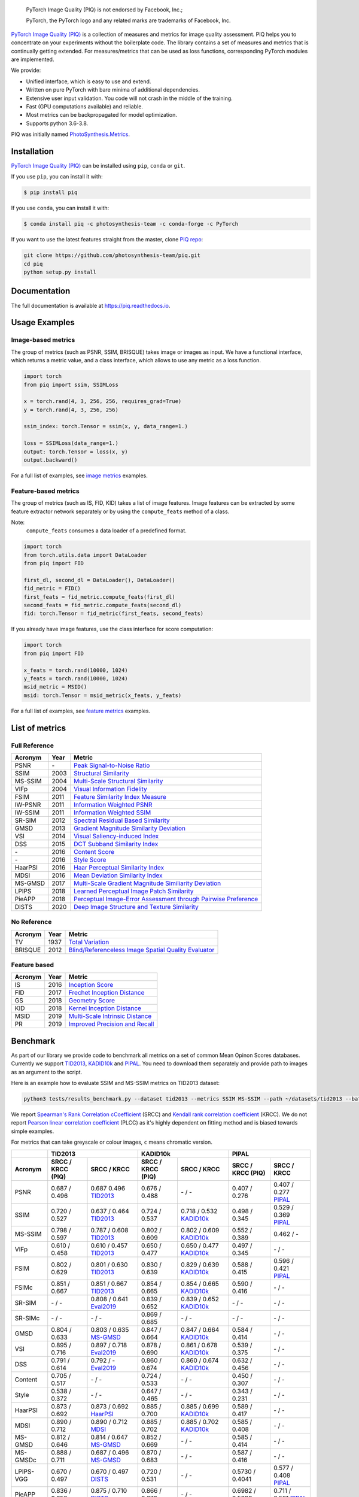 
.. image:: https://raw.githubusercontent.com/photosynthesis-team/piq/master/docs/source/_static/piq_logo_main.png
    :target: https://github.com/photosynthesis-team/piq

..

  PyTorch Image Quality (PIQ) is not endorsed by Facebook, Inc.;

  PyTorch, the PyTorch logo and any related marks are trademarks of Facebook, Inc.

|pypy| |conda| |flake8| |tests| |codecov| |quality_gate|

.. |pypy| image:: https://badge.fury.io/py/piq.svg
   :target: https://pypi.org/project/piq/
   :alt: Pypi Version
.. |conda| image:: https://anaconda.org/photosynthesis-team/piq/badges/version.svg
   :target: https://anaconda.org/photosynthesis-team/piq
   :alt: Conda Version
.. |flake8| image:: https://github.com/photosynthesis-team/piq/workflows/flake-8%20style%20check/badge.svg
   :alt: CI flake-8 style check
.. |tests| image:: https://github.com/photosynthesis-team/piq/workflows/testing/badge.svg
   :alt: CI testing
.. |codecov| image:: https://codecov.io/gh/photosynthesis-team/piq/branch/master/graph/badge.svg
   :target: https://codecov.io/gh/photosynthesis-team/piq
   :alt: codecov
.. |quality_gate| image:: https://sonarcloud.io/api/project_badges/measure?project=photosynthesis-team_photosynthesis.metrics&metric=alert_status
   :target: https://sonarcloud.io/dashboard?id=photosynthesis-team_photosynthesis.metrics
   :alt: Quality Gate Status



.. intro-section-start

`PyTorch Image Quality (PIQ) <https://github.com/photosynthesis-team/piq>`_ is a collection of measures and metrics for 
image quality assessment. PIQ helps you to concentrate on your experiments without the boilerplate code.
The library contains a set of measures and metrics that is continually getting extended.
For measures/metrics that can be used as loss functions, corresponding PyTorch modules are implemented.

We provide:

* Unified interface, which is easy to use and extend.
* Written on pure PyTorch with bare minima of additional dependencies.
* Extensive user input validation. You code will not crash in the middle of the training.
* Fast (GPU computations available) and reliable.
* Most metrics can be backpropagated for model optimization.
* Supports python 3.6-3.8.

PIQ was initially named `PhotoSynthesis.Metrics <https://pypi.org/project/photosynthesis-metrics/0.4.0/>`_.

.. intro-section-end

.. installation-section-start

Installation
------------
`PyTorch Image Quality (PIQ) <https://github.com/photosynthesis-team/piq>`_ can be installed using ``pip``, ``conda`` or ``git``.


If you use ``pip``, you can install it with:

.. code-block:: sh
    
    $ pip install piq


If you use ``conda``, you can install it with:

.. code-block:: sh
    
    $ conda install piq -c photosynthesis-team -c conda-forge -c PyTorch


If you want to use the latest features straight from the master, clone `PIQ repo <https://github.com/photosynthesis-team/piq>`_:

.. code-block:: sh

   git clone https://github.com/photosynthesis-team/piq.git
   cd piq
   python setup.py install

.. installation-section-end

.. documentation-section-start

Documentation
-------------

The full documentation is available at https://piq.readthedocs.io.

.. documentation-section-end

.. usage-examples-start

Usage Examples
---------------

Image-based metrics
^^^^^^^^^^^^^^^^^^^
The group of metrics (such as PSNR, SSIM, BRISQUE) takes image or images as input.
We have a functional interface, which returns a metric value, and a class interface, which allows to use any metric
as a loss function.

.. code-block:: python

   import torch
   from piq import ssim, SSIMLoss

   x = torch.rand(4, 3, 256, 256, requires_grad=True)
   y = torch.rand(4, 3, 256, 256)

   ssim_index: torch.Tensor = ssim(x, y, data_range=1.)

   loss = SSIMLoss(data_range=1.)
   output: torch.Tensor = loss(x, y)
   output.backward()

For a full list of examples, see `image metrics <https://github.com/photosynthesis-team/piq/blob/master/examples/image_metrics.py>`_ examples.

Feature-based metrics
^^^^^^^^^^^^^^^^^^^^^

The group of metrics (such as IS, FID, KID) takes a list of image features.
Image features can be extracted by some feature extractor network separately or by using the ``compute_feats`` method of a
class.

Note:
    ``compute_feats`` consumes a data loader of a predefined format.

.. code-block:: python

   import torch
   from torch.utils.data import DataLoader
   from piq import FID

   first_dl, second_dl = DataLoader(), DataLoader()
   fid_metric = FID()
   first_feats = fid_metric.compute_feats(first_dl)
   second_feats = fid_metric.compute_feats(second_dl)
   fid: torch.Tensor = fid_metric(first_feats, second_feats)


If you already have image features, use the class interface for score computation:

.. code-block:: python

    import torch
    from piq import FID

    x_feats = torch.rand(10000, 1024)
    y_feats = torch.rand(10000, 1024)
    msid_metric = MSID()
    msid: torch.Tensor = msid_metric(x_feats, y_feats)


For a full list of examples, see `feature metrics <https://github.com/photosynthesis-team/piq/blob/master/examples/feature_metrics.py>`_ examples.

.. usage-examples-end

.. list-of-metrics-start

List of metrics
---------------

Full Reference
^^^^^^^^^^^^^^

===========  ======  ==========
Acronym      Year    Metric
===========  ======  ==========
PSNR         \-      `Peak Signal-to-Noise Ratio <https://en.wikipedia.org/wiki/Peak_signal-to-noise_ratio>`_
SSIM         2003    `Structural Similarity <https://en.wikipedia.org/wiki/Structural_similarity>`_
MS-SSIM      2004    `Multi-Scale Structural Similarity <https://ieeexplore.ieee.org/abstract/document/1292216>`_
VIFp         2004    `Visual Information Fidelity <https://ieeexplore.ieee.org/document/1576816>`_
FSIM         2011    `Feature Similarity Index Measure <https://ieeexplore.ieee.org/document/5705575>`_
IW-PSNR      2011    `Information Weighted PSNR <https://ece.uwaterloo.ca/~z70wang/publications/IWSSIM.pdf>`_
IW-SSIM      2011    `Information Weighted SSIM <https://ece.uwaterloo.ca/~z70wang/publications/IWSSIM.pdf)>`_
SR-SIM       2012    `Spectral Residual Based Similarity <https://sse.tongji.edu.cn/linzhang/ICIP12/ICIP-SR-SIM.pdf>`_
GMSD         2013    `Gradient Magnitude Similarity Deviation <https://arxiv.org/abs/1308.3052>`_
VSI          2014    `Visual Saliency-induced Index <https://ieeexplore.ieee.org/document/6873260>`_
DSS          2015    `DCT Subband Similarity Index <https://ieeexplore.ieee.org/document/7351172>`_
\-           2016    `Content Score <https://arxiv.org/abs/1508.06576>`_
\-           2016    `Style Score <https://arxiv.org/abs/1508.06576>`_
HaarPSI      2016    `Haar Perceptual Similarity Index <https://arxiv.org/abs/1607.06140>`_
MDSI         2016    `Mean Deviation Similarity Index <https://arxiv.org/abs/1608.07433>`_
MS-GMSD      2017    `Multi-Scale Gradient Magnitude Similiarity Deviation <https://ieeexplore.ieee.org/document/7952357>`_
LPIPS        2018    `Learned Perceptual Image Patch Similarity <https://arxiv.org/abs/1801.03924>`_
PieAPP       2018    `Perceptual Image-Error Assessment through Pairwise Preference <https://arxiv.org/abs/1806.02067>`_
DISTS        2020    `Deep Image Structure and Texture Similarity <https://arxiv.org/abs/2004.07728>`_
===========  ======  ==========

No Reference
^^^^^^^^^^^^

===========  ======  ==========
Acronym      Year    Metric
===========  ======  ==========
TV           1937    `Total Variation <https://en.wikipedia.org/wiki/Total_variation>`_
BRISQUE      2012    `Blind/Referenceless Image Spatial Quality Evaluator <https://ieeexplore.ieee.org/document/6272356>`_
===========  ======  ==========

Feature based
^^^^^^^^^^^^^

===========  ======  ==========
Acronym      Year    Metric
===========  ======  ==========
IS           2016    `Inception Score <https://arxiv.org/abs/1606.03498>`_
FID          2017    `Frechet Inception Distance <https://arxiv.org/abs/1706.08500>`_
GS           2018    `Geometry Score <https://arxiv.org/abs/1802.02664>`_
KID          2018    `Kernel Inception Distance <https://arxiv.org/abs/1801.01401>`_
MSID         2019    `Multi-Scale Intrinsic Distance <https://arxiv.org/abs/1905.11141>`_
PR           2019    `Improved Precision and Recall <https://arxiv.org/abs/1904.06991>`_
===========  ======  ==========

.. list-of-metrics-end

.. benchmark-section-start

Benchmark
---------

As part of our library we provide code to benchmark all metrics on a set of common Mean Opinon Scores databases.
Currently we support `TID2013`_,  `KADID10k`_ and `PIPAL`_.
You need to download them separately and provide path to images as an argument to the script.

Here is an example how to evaluate SSIM and MS-SSIM metrics on TID2013 dataset:

.. code-block:: bash

   python3 tests/results_benchmark.py --dataset tid2013 --metrics SSIM MS-SSIM --path ~/datasets/tid2013 --batch_size 16

We report `Spearman's Rank Correlation cCoefficient <https://en.wikipedia.org/wiki/Spearman%27s_rank_correlation_coefficient>`_ (SRCC) 
and `Kendall rank correlation coefficient <https://en.wikipedia.org/wiki/Kendall_rank_correlation_coefficient>`_ (KRCC). 
We do not report `Pearson linear correlation coefficient <https://en.wikipedia.org/wiki/Pearson_correlation_coefficient>`_ (PLCC) 
as it's highly dependent on fitting method and is biased towards simple examples.

For metrics that can take greyscale or colour images, ``c`` means chromatic version.

===========  =================  ================================  =================  ================================  =================  ================================
     \                      TID2013                                              KADID10k                                             PIPAL                            
-----------  ---------------------------------------------------  ---------------------------------------------------  ---------------------------------------------------
  Acronym    SRCC / KRCC (PIQ)             SRCC / KRCC            SRCC / KRCC (PIQ)             SRCC / KRCC            SRCC / KRCC (PIQ)             SRCC / KRCC          
===========  =================  ================================  =================  ================================  =================  ================================
PSNR         0.687 / 0.496      0.687 0.496 `TID2013`_            0.676 / 0.488      \- / -                            0.407 / 0.276      0.407 / 0.277 `PIPAL`_
SSIM         0.720 / 0.527      0.637 / 0.464 `TID2013`_          0.724 / 0.537      0.718 / 0.532 `KADID10k`_         0.498 / 0.345      0.529 / 0.369 `PIPAL`_
MS-SSIM      0.798 / 0.597      0.787 / 0.608 `TID2013`_          0.802 / 0.609      0.802 / 0.609 `KADID10k`_         0.552 / 0.389      0.462 / - 
VIFp         0.610 / 0.458      0.610 / 0.457 `TID2013`_          0.650 / 0.477      0.650 / 0.477 `KADID10k`_         0.497 / 0.345      \- / -
FSIM         0.802 / 0.629      0.801 / 0.630 `TID2013`_          0.830 / 0.639      0.829 / 0.639 `KADID10k`_         0.588 / 0.415      0.596 / 0.421 `PIPAL`_ 
FSIMc        0.851 / 0.667      0.851 / 0.667 `TID2013`_          0.854 / 0.665      0.854 / 0.665 `KADID10k`_         0.590 / 0.416      \- / -
SR-SIM       \- / -             0.808 / 0.641 `Eval2019`_         0.839 / 0.652      0.839 / 0.652 `KADID10k`_         \- / -             \- / -
SR-SIMc      \- / -             \- / -                            0.869 / 0.685      \- / -                            \- / -             \- / -
GMSD         0.804 / 0.633      0.803 / 0.635 `MS-GMSD`_          0.847 / 0.664      0.847 / 0.664 `KADID10k`_         0.584 / 0.414      \- / -
VSI          0.895 / 0.716      0.897 / 0.718 `Eval2019`_         0.878 / 0.690      0.861 / 0.678 `KADID10k`_         0.539 / 0.375      \- / -
DSS          0.791 / 0.614      0.792 / - `Eval2019`_             0.860 / 0.674      0.860 / 0.674 `KADID10k`_         0.632 / 0.456      \- / -
Content      0.705 / 0.517      \- / -                            0.724 / 0.533      \- / -                            0.450 / 0.307      \- / -
Style        0.538 / 0.372      \- / -                            0.647 / 0.465      \- / -                            0.343 / 0.231      \- / -
HaarPSI      0.873 / 0.692      0.873 / 0.692 `HaarPSI`_          0.885 / 0.700      0.885 / 0.699 `KADID10k`_         0.589 / 0.417      \- / -
MDSI         0.890 / 0.712      0.890 / 0.712 `MDSI`_             0.885 / 0.702      0.885 / 0.702 `KADID10k`_         0.585 / 0.408      \- / -
MS-GMSD      0.812 / 0.646      0.814 / 0.647 `MS-GMSD`_          0.852 / 0.669      \- / -                            0.585 / 0.414      \- / -
MS-GMSDc     0.888 / 0.711      0.687 / 0.496 `MS-GMSD`_          0.870 / 0.683      \- / -                            0.587 / 0.416      \- / -
LPIPS-VGG    0.670 / 0.497      0.670 / 0.497  `DISTS`_           0.720 / 0.531      \- / -                            0.5730 / 0.4041    0.577 / 0.408 `PIPAL`_
PieAPP       0.836 / 0.650      0.875 / 0.710 `DISTS`_            0.866 / 0.676      \- / -                            0.6982 / 0.5090    0.711 / 0.521 `PIPAL`_
DISTS        0.805 / 0.613      0.830 / 0.639 `DISTS`_            0.875 / 0.695      \- / -                            0.6172 / 0.4383    0.664 / 0.477 `PIPAL`_
===========  =================  ================================  =================  ================================  =================  ================================

.. _TID2013: http://www.ponomarenko.info/tid2013.htm
.. _KADID10k: http://database.mmsp-kn.de/kadid-10k-database.html
.. _Eval2019: https://ieeexplore.ieee.org/abstract/document/8847307/
.. _`MDSI`: https://arxiv.org/abs/1608.07433
.. _MS-GMSD: https://ieeexplore.ieee.org/document/7952357
.. _DISTS: https://arxiv.org/abs/2004.07728
.. _HaarPSI: https://arxiv.org/abs/1607.06140
.. _PIPAL: https://arxiv.org/pdf/2011.15002.pdf

.. benchmark-section-end

.. assertions-section-start

Assertions
----------
In PIQ we use assertions to raise meaningful messages when some component doesn't receive an input of the expected type.
This makes prototyping and debugging easier, but it might hurt the performance.
To disable all checks, use the Python ``-O`` flag: ``python -O your_script.py``

.. assertions-section-end


Roadmap
-------

See the `open issues <https://github.com/photosynthesis-team/piq/issues>`_ for a list of proposed
features and known issues.

Contributing
------------

If you would like to help develop this library, you'll find more information in our `contribution guide <CONTRIBUTING.rst>`_.

.. citation-section-start

Citation
--------
If you use PIQ in your project, please, cite it as follows.

.. code-block:: tex

   @misc{piq,
     title={{PyTorch Image Quality}: Metrics and Measure for Image Quality Assessment},
     url={https://github.com/photosynthesis-team/piq},
     note={Open-source software available at https://github.com/photosynthesis-team/piq},
     author={Sergey Kastryulin and Dzhamil Zakirov and Denis Prokopenko},
     year={2019},
   }

.. citation-section-end

.. contacts-section-start

Contacts
--------

**Sergey Kastryulin** - `@snk4tr <https://github.com/snk4tr>`_ - ``snk4tr@gmail.com`` 

**Djamil Zakirov** - `@zakajd <https://github.com/zakajd>`_ - ``djamilzak@gmail.com``

**Denis Prokopenko** - `@denproc <https://github.com/denproc>`_ - ``d.prokopenko@outlook.com``

.. contacts-section-end
